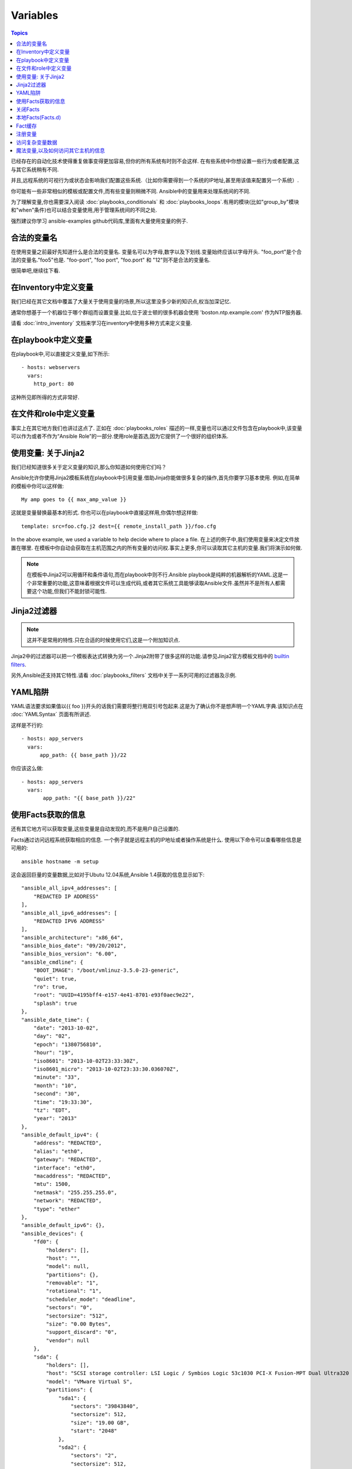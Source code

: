 Variables
=========

.. contents:: Topics


已经存在的自动化技术使得重复做事变得更加容易,但你的所有系统有时则不会这样.
在有些系统中你想设置一些行为或者配置,这与其它系统稍有不同.

并且,远程系统的可视行为或状态会影响我们配置这些系统.（比如你需要得到一个系统的IP地址,甚至用该值来配置另一个系统）.

你可能有一些非常相似的模板或配置文件,而有些变量则稍微不同.
Ansible中的变量用来处理系统间的不同.


为了理解变量,你也需要深入阅读 :doc:`playbooks_conditionals` 和 :doc:`playbooks_loops`.有用的模块(比如"group_by"模块和"when"条件)也可以结合变量使用,用于管理系统间的不同之处.


强烈建议你学习 ansible-examples github代码库,里面有大量使用变量的例子.

.. _valid_variable_names:

合法的变量名
````````````````````````````````

在使用变量之前最好先知道什么是合法的变量名.
变量名可以为字母,数字以及下划线.变量始终应该以字母开头.
"foo_port"是个合法的变量名."foo5"也是.
"foo-port", "foo port", "foo.port" 和 "12"则不是合法的变量名.

很简单吧,继续往下看.

.. _variables_in_inventory:

在Inventory中定义变量
``````````````````````````````

我们已经在其它文档中覆盖了大量关于使用变量的场景,所以这里没多少新的知识点,权当加深记忆.

通常你想基于一个机器位于哪个群组而设置变量.比如,位于波士顿的很多机器会使用 'boston.ntp.example.com' 作为NTP服务器.


请看 :doc:`intro_inventory` 文档来学习在inventory中使用多种方式来定义变量.

.. _playbook_variables:

在playbook中定义变量
```````````````````````````````

在playbook中,可以直接定义变量,如下所示::

   - hosts: webservers
     vars:
       http_port: 80

这种所见即所得的方式非常好.

.. _included_variables:

在文件和role中定义变量
```````````````````````````````````````````````

事实上在其它地方我们也讲过这点了.
正如在 :doc:`playbooks_roles` 描述的一样,变量也可以通过文件包含在playbook中,该变量可以作为或者不作为“Ansible Role”的一部分.使用role是首选,因为它提供了一个很好的组织体系.

.. _about_jinja2:

使用变量: 关于Jinja2
`````````````````````````````

我们已经知道很多关于定义变量的知识,那么你知道如何使用它们吗？

Ansible允许你使用Jinja2模板系统在playbook中引用变量.借助Jinja你能做很多复杂的操作,首先你要学习基本使用.
例如,在简单的模板中你可以这样做::

    My amp goes to {{ max_amp_value }}

这就是变量替换最基本的形式.
你也可以在playbook中直接这样用,你偶尔想这样做::

    template: src=foo.cfg.j2 dest={{ remote_install_path }}/foo.cfg

In the above example, we used a variable to help decide where to place a file.
在上述的例子中,我们使用变量来决定文件放置在哪里.
在模板中你自动会获取在主机范围之内的所有变量的访问权.事实上更多,你可以读取其它主机的变量.我们将演示如何做.


.. note:: 在模板中Jinja2可以用循环和条件语句,而在playbook中则不行.Ansible playbook是纯粹的机器解析的YAML.这是一个非常重要的功能,这意味着根据文件可以生成代码,或者其它系统工具能够读取Ansible文件.虽然并不是所有人都需要这个功能,但我们不能封锁可能性.

.. _jinja2_filters:

Jinja2过滤器
``````````````

.. note:: 这并不是常用的特性.只在合适的时候使用它们,这是一个附加知识点.

Jinja2中的过滤器可以把一个模板表达式转换为另一个.Jinja2附带了很多这样的功能.请参见Jinja2官方模板文档中的 `builtin filters`_.

另外,Ansible还支持其它特性.请看 :doc:`playbooks_filters` 文档中关于一系列可用的过滤器及示例.

.. _yaml_gotchas:

YAML陷阱
```````````````````````

YAML语法要求如果值以{{ foo }}开头的话我们需要将整行用双引号包起来.这是为了确认你不是想声明一个YAML字典.该知识点在 :doc:`YAMLSyntax` 页面有所讲述.

这样是不行的::

    - hosts: app_servers
      vars:
          app_path: {{ base_path }}/22

你应该这么做::

    - hosts: app_servers
      vars:
           app_path: "{{ base_path }}/22"

.. _vars_and_facts:

使用Facts获取的信息
``````````````````````````````````````````

还有其它地方可以获取变量,这些变量是自动发现的,而不是用户自己设置的.

Facts通过访问远程系统获取相应的信息.
一个例子就是远程主机的IP地址或者操作系统是什么.
使用以下命令可以查看哪些信息是可用的::

    ansible hostname -m setup

这会返回巨量的变量数据,比如对于Ubutu 12.04系统,Ansible 1.4获取的信息显示如下::

        "ansible_all_ipv4_addresses": [
            "REDACTED IP ADDRESS"
        ], 
        "ansible_all_ipv6_addresses": [
            "REDACTED IPV6 ADDRESS"
        ], 
        "ansible_architecture": "x86_64", 
        "ansible_bios_date": "09/20/2012", 
        "ansible_bios_version": "6.00", 
        "ansible_cmdline": {
            "BOOT_IMAGE": "/boot/vmlinuz-3.5.0-23-generic", 
            "quiet": true, 
            "ro": true, 
            "root": "UUID=4195bff4-e157-4e41-8701-e93f0aec9e22", 
            "splash": true
        }, 
        "ansible_date_time": {
            "date": "2013-10-02", 
            "day": "02", 
            "epoch": "1380756810", 
            "hour": "19", 
            "iso8601": "2013-10-02T23:33:30Z", 
            "iso8601_micro": "2013-10-02T23:33:30.036070Z", 
            "minute": "33", 
            "month": "10", 
            "second": "30", 
            "time": "19:33:30", 
            "tz": "EDT", 
            "year": "2013"
        }, 
        "ansible_default_ipv4": {
            "address": "REDACTED", 
            "alias": "eth0", 
            "gateway": "REDACTED", 
            "interface": "eth0", 
            "macaddress": "REDACTED", 
            "mtu": 1500, 
            "netmask": "255.255.255.0", 
            "network": "REDACTED", 
            "type": "ether"
        }, 
        "ansible_default_ipv6": {}, 
        "ansible_devices": {
            "fd0": {
                "holders": [], 
                "host": "", 
                "model": null, 
                "partitions": {}, 
                "removable": "1", 
                "rotational": "1", 
                "scheduler_mode": "deadline", 
                "sectors": "0", 
                "sectorsize": "512", 
                "size": "0.00 Bytes", 
                "support_discard": "0", 
                "vendor": null
            }, 
            "sda": {
                "holders": [], 
                "host": "SCSI storage controller: LSI Logic / Symbios Logic 53c1030 PCI-X Fusion-MPT Dual Ultra320 SCSI (rev 01)", 
                "model": "VMware Virtual S", 
                "partitions": {
                    "sda1": {
                        "sectors": "39843840", 
                        "sectorsize": 512, 
                        "size": "19.00 GB", 
                        "start": "2048"
                    }, 
                    "sda2": {
                        "sectors": "2", 
                        "sectorsize": 512, 
                        "size": "1.00 KB", 
                        "start": "39847934"
                    }, 
                    "sda5": {
                        "sectors": "2093056", 
                        "sectorsize": 512, 
                        "size": "1022.00 MB", 
                        "start": "39847936"
                    }
                }, 
                "removable": "0", 
                "rotational": "1", 
                "scheduler_mode": "deadline", 
                "sectors": "41943040", 
                "sectorsize": "512", 
                "size": "20.00 GB", 
                "support_discard": "0", 
                "vendor": "VMware,"
            }, 
            "sr0": {
                "holders": [], 
                "host": "IDE interface: Intel Corporation 82371AB/EB/MB PIIX4 IDE (rev 01)", 
                "model": "VMware IDE CDR10", 
                "partitions": {}, 
                "removable": "1", 
                "rotational": "1", 
                "scheduler_mode": "deadline", 
                "sectors": "2097151", 
                "sectorsize": "512", 
                "size": "1024.00 MB", 
                "support_discard": "0", 
                "vendor": "NECVMWar"
            }
        }, 
        "ansible_distribution": "Ubuntu", 
        "ansible_distribution_release": "precise", 
        "ansible_distribution_version": "12.04", 
        "ansible_domain": "", 
        "ansible_env": {
            "COLORTERM": "gnome-terminal", 
            "DISPLAY": ":0", 
            "HOME": "/home/mdehaan", 
            "LANG": "C", 
            "LESSCLOSE": "/usr/bin/lesspipe %s %s", 
            "LESSOPEN": "| /usr/bin/lesspipe %s", 
            "LOGNAME": "root", 
            "LS_COLORS": "rs=0:di=01;34:ln=01;36:mh=00:pi=40;33:so=01;35:do=01;35:bd=40;33;01:cd=40;33;01:or=40;31;01:su=37;41:sg=30;43:ca=30;41:tw=30;42:ow=34;42:st=37;44:ex=01;32:*.tar=01;31:*.tgz=01;31:*.arj=01;31:*.taz=01;31:*.lzh=01;31:*.lzma=01;31:*.tlz=01;31:*.txz=01;31:*.zip=01;31:*.z=01;31:*.Z=01;31:*.dz=01;31:*.gz=01;31:*.lz=01;31:*.xz=01;31:*.bz2=01;31:*.bz=01;31:*.tbz=01;31:*.tbz2=01;31:*.tz=01;31:*.deb=01;31:*.rpm=01;31:*.jar=01;31:*.war=01;31:*.ear=01;31:*.sar=01;31:*.rar=01;31:*.ace=01;31:*.zoo=01;31:*.cpio=01;31:*.7z=01;31:*.rz=01;31:*.jpg=01;35:*.jpeg=01;35:*.gif=01;35:*.bmp=01;35:*.pbm=01;35:*.pgm=01;35:*.ppm=01;35:*.tga=01;35:*.xbm=01;35:*.xpm=01;35:*.tif=01;35:*.tiff=01;35:*.png=01;35:*.svg=01;35:*.svgz=01;35:*.mng=01;35:*.pcx=01;35:*.mov=01;35:*.mpg=01;35:*.mpeg=01;35:*.m2v=01;35:*.mkv=01;35:*.webm=01;35:*.ogm=01;35:*.mp4=01;35:*.m4v=01;35:*.mp4v=01;35:*.vob=01;35:*.qt=01;35:*.nuv=01;35:*.wmv=01;35:*.asf=01;35:*.rm=01;35:*.rmvb=01;35:*.flc=01;35:*.avi=01;35:*.fli=01;35:*.flv=01;35:*.gl=01;35:*.dl=01;35:*.xcf=01;35:*.xwd=01;35:*.yuv=01;35:*.cgm=01;35:*.emf=01;35:*.axv=01;35:*.anx=01;35:*.ogv=01;35:*.ogx=01;35:*.aac=00;36:*.au=00;36:*.flac=00;36:*.mid=00;36:*.midi=00;36:*.mka=00;36:*.mp3=00;36:*.mpc=00;36:*.ogg=00;36:*.ra=00;36:*.wav=00;36:*.axa=00;36:*.oga=00;36:*.spx=00;36:*.xspf=00;36:", 
            "MAIL": "/var/mail/root", 
            "OLDPWD": "/root/ansible/docsite", 
            "PATH": "/usr/local/sbin:/usr/local/bin:/usr/sbin:/usr/bin:/sbin:/bin", 
            "PWD": "/root/ansible", 
            "SHELL": "/bin/bash", 
            "SHLVL": "1", 
            "SUDO_COMMAND": "/bin/bash", 
            "SUDO_GID": "1000", 
            "SUDO_UID": "1000", 
            "SUDO_USER": "mdehaan", 
            "TERM": "xterm", 
            "USER": "root", 
            "USERNAME": "root", 
            "XAUTHORITY": "/home/mdehaan/.Xauthority", 
            "_": "/usr/local/bin/ansible"
        }, 
        "ansible_eth0": {
            "active": true, 
            "device": "eth0", 
            "ipv4": {
                "address": "REDACTED", 
                "netmask": "255.255.255.0", 
                "network": "REDACTED"
            }, 
            "ipv6": [
                {
                    "address": "REDACTED", 
                    "prefix": "64", 
                    "scope": "link"
                }
            ], 
            "macaddress": "REDACTED", 
            "module": "e1000", 
            "mtu": 1500, 
            "type": "ether"
        }, 
        "ansible_form_factor": "Other", 
        "ansible_fqdn": "ubuntu2.example.com",
        "ansible_hostname": "ubuntu2", 
        "ansible_interfaces": [
            "lo", 
            "eth0"
        ], 
        "ansible_kernel": "3.5.0-23-generic", 
        "ansible_lo": {
            "active": true, 
            "device": "lo", 
            "ipv4": {
                "address": "127.0.0.1", 
                "netmask": "255.0.0.0", 
                "network": "127.0.0.0"
            }, 
            "ipv6": [
                {
                    "address": "::1", 
                    "prefix": "128", 
                    "scope": "host"
                }
            ], 
            "mtu": 16436, 
            "type": "loopback"
        }, 
        "ansible_lsb": {
            "codename": "precise", 
            "description": "Ubuntu 12.04.2 LTS", 
            "id": "Ubuntu", 
            "major_release": "12", 
            "release": "12.04"
        }, 
        "ansible_machine": "x86_64", 
        "ansible_memfree_mb": 74, 
        "ansible_memtotal_mb": 991, 
        "ansible_mounts": [
            {
                "device": "/dev/sda1", 
                "fstype": "ext4", 
                "mount": "/", 
                "options": "rw,errors=remount-ro", 
                "size_available": 15032406016, 
                "size_total": 20079898624
            }
        ], 
        "ansible_nodename": "ubuntu2.example.com",
        "ansible_os_family": "Debian", 
        "ansible_pkg_mgr": "apt", 
        "ansible_processor": [
            "Intel(R) Core(TM) i7 CPU         860  @ 2.80GHz"
        ], 
        "ansible_processor_cores": 1, 
        "ansible_processor_count": 1, 
        "ansible_processor_threads_per_core": 1, 
        "ansible_processor_vcpus": 1, 
        "ansible_product_name": "VMware Virtual Platform", 
        "ansible_product_serial": "REDACTED", 
        "ansible_product_uuid": "REDACTED", 
        "ansible_product_version": "None", 
        "ansible_python_version": "2.7.3", 
        "ansible_selinux": false, 
        "ansible_ssh_host_key_dsa_public": "REDACTED KEY VALUE"
        "ansible_ssh_host_key_ecdsa_public": "REDACTED KEY VALUE"
        "ansible_ssh_host_key_rsa_public": "REDACTED KEY VALUE"
        "ansible_swapfree_mb": 665, 
        "ansible_swaptotal_mb": 1021, 
        "ansible_system": "Linux", 
        "ansible_system_vendor": "VMware, Inc.", 
        "ansible_user_id": "root", 
        "ansible_userspace_architecture": "x86_64", 
        "ansible_userspace_bits": "64", 
        "ansible_virtualization_role": "guest", 
        "ansible_virtualization_type": "VMware"

可以在playbook中这样引用以上例子中第一个硬盘的模型::

    {{ ansible_devices.sda.model }}

同样,作为系统报告的主机名如以下所示::

    {{ ansible_nodename }}

不合格的主机名显示了句号(.)之前的字符串::

    {{ ansible_hostname }}


在模板和条件判断(请看 :doc:`playbook_conditionals` )中会经常使用Facts.

还可以使用Facts根据特定的条件动态创建主机群组,请查看 :doc:`modules` 文档中的 'group_by' 小节获取详细内容.以及参见 :doc:`playbooks_conditionals` 章节讨论的广义条件语句部分.

.. _disabling_facts:

关闭Facts
`````````````````

如果你不需要使用你主机的任何fact数据,你已经知道了你系统的一切,那么你可以关闭fact数据的获取.这有利于增强Ansilbe面对大量系统的push模块,或者你在实验性平台中使用Ansible.在任何playbook中可以这样做::

    - hosts: whatever
      gather_facts: no

.. _local_facts:

本地Facts(Facts.d)
`````````````````````

.. versionadded:: 1.3

正如在playbook章节讨论的一样,Ansible facts主要用于获取远程系统的数据,从而可以在playbook中作为变量使用.

通常facts中的数据是由Ansible中的 ‘setup’模块自动发现的.用户也可以自定义facts模块,在API文档中有说明.然而,如果不借助于fact模块,而是通过一个简单的方式为Ansible变量提供系统或用户数据？ 

比如,你想用户能够控制受他们管理的系统的一些切面,那么应该怎么做？ "Facts.d"是这样的一种机制.

.. note:: 可能 "局部facts"有点用词不当,它与 "中心供应的用户值"相对应,为"局部供应的用户值",或者facts是 "局部动态测定的值".


如果远程受管理的机器有一个 "/etc/ansible/facts.d" 目录,那么在该目录中任何以 ".fact"结尾的文件都可以在Ansible中提供局部facts.这些文件可以是JSON,INI或者任何可以返回JSON的可执行文件.

例如建设有一个 /etc/ansible/facts.d/perferences.fact文件::

    [general]
    asdf=1
    bar=2


这将产生一个名为 "general" 的哈希表fact,里面成员有 'asdf' 和 'bar'.
可以这样验证::

    ansible <hostname> -m setup -a "filter=ansible_local"


然后你会看到有以下fact被添加::

    "ansible_local": {
            "preferences": {
                "general": {
                    "asdf" : "1",
                    "bar"  : "2"
                }
            }
     }


而且也可以在template或palybook中访问该数据::

     {{ ansible_local.preferences.general.asdf }}


本地命名空间放置其它用户提供的fact或者playbook中定义的变量覆盖系统facts值.

如果你有个一个playook,它复制了一个自定义的fact,然后运行它,请显式调用来重新运行setup模块,这样可以让我们在该playbook中使用这些fact.否则,在下一个play中才能获取这些自定义的fact信息.这里有一个示例::

  - hosts: webservers
    tasks:
      - name: create directory for ansible custom facts
        file: state=directory recurse=yes path=/etc/ansible/facts.d
      - name: install custom impi fact
        copy: src=ipmi.fact dest=/etc/ansible/facts.d
      - name: re-read facts after adding custom fact
        setup: filter=ansible_local


然而在该模式中你也可以编写一个fact模块,这只不过是多了一个选项.

.. _fact_caching:


Fact缓存
````````````

.. versionadded:: 1.8


正如该文档中其它地方所示,从一个服务器引用另一个服务器的变量是可行的.比如::

    {{ hostvars['asdf.example.com']['ansible_os_family'] }}

如果禁用 "Fact Caching",为了实现以上功能,Ansible在当前play之前已经与 'asdf.example.com' 通讯过,或者在playbook有其它优先的play.这是ansible的默认配置.

为了避免这些,Ansible 1.8允许在playbook运行期间保存facts.但该功能需要手动开启.这有什么用处那？


想象一下,如果我们有一个非常大的基础设施,里面有数千个主机.Fact缓存可以配置在夜间运行,但小型服务器集群可以配置fact随时运行,或者在白天定期运行.即使开启了fact缓存,也不需要访问所有服务器来引用它们的变量和信息.


使用fact缓存可以跨群组访问变量,即使群组间在当前/user/bin/ansible-playbook执行中并没有通讯过.

为了启用fact缓存,在大多数plays中你可以修改 'gathering' 设置为 'smart' 或者 'explicit',也可以设置 'gather_facts' 为False.


当前,Ansible可以使用两种持久的缓存插件: redis和jsonfile.

可以在ansible.cfg中配置fact缓存使用redis::

    [defaults]
    gathering = smart
    fact_caching = redis
    fact_caching_timeout = 86400
    # seconds

请执行适当的系统命令来启动和运行redis::

    yum install redis
    service redis start
    pip install redis


请注意可以使用pip来安装Python redis库,在EPEL中的包版本对Ansible来说太旧了.
在当前Ansible版本中,该功能还处于试用状态,Redis插件还不支持端口或密码配置,以后会改善这点.
在ansible.cfg中使用以下代码来配置fact缓存使用jsonfile::

    [defaults]
    gathering = smart
    fact_caching = jsonfile
    fact_caching_connection = /path/to/cachedir
    fact_caching_timeout = 86400
    # seconds

`fact_caching_connection` 是一个放置在可读目录(如果目录不存在,ansible会试图创建它)中的本地文件路径.

.. _registered_variables:

注册变量
````````````````````

变量的另一个主要用途是在运行命令时,把命令结果存储到一个变量中.不同模块的执行结果是不同的.运行playbook时使用-v选项可以看到可能的结果值.
在ansible执行任务的结果值可以保存在变量中,以便稍后使用它.在 :doc:`playbooks_conditionals` 章节有一些示例.

这里有一个语法示例,在上面文档中也有所提及::

   - hosts: web_servers

     tasks:

        - shell: /usr/bin/foo
          register: foo_result
          ignore_errors: True

        - shell: /usr/bin/bar
          when: foo_result.rc == 5


在当前主机接下来playbook运行过程中注册的变量是有效地.这与Ansile中的 "facts" 生命周期一样. 实际上注册变量和facts很相似.

.. _accessing_complex_variable_data:

访问复杂变量数据
```````````````````````````````

在该文档中我们已经讨论了一些与facts有关的高级特性.

有些提供的facts,比如网络信息等,是一个嵌套的数据结构.访问它们使用简单的 {{ foo }} 语法并不够用,当仍然很容易.如下所示::

    {{ ansible_eth0["ipv4"]["address"] }}

或者这样写::

    {{ ansible_eth0.ipv4.address }}


相似的,以下代码展示了我们如何访问数组的第一个元素::

    {{ foo[0] }}

.. _magic_variables_and_hostvars:

魔法变量,以及如何访问其它主机的信息
````````````````````````````````````````````````````````````````

Ansible会自动提供给你一些变量,即使你并没有定义过它们.这些变量中重要的有 'hostvars','group_names',和 'groups'.由于这些变量名是预留的,所以用户不应当覆盖它们. 'environmen' 也是预留的.
hostvars可以让你访问其它主机的变量,包括哪些主机中获取到的facts.如果你还没有在当前playbook或者一组playbook的任何play中访问那个主机,那么你可以获取变量,但无法看到facts值.
如果数据库服务器想使用另一个节点的某个 'fact' 值,或者赋值给该节点的一个inventory变量.可以在一个模板中甚至命令行中轻松实现::

    {{ hostvars['test.example.com']['ansible_distribution'] }}

另外, *group_names* 是当前主机所在所有群组的列表(数组).所以可以使用Jinja2语法在模板中根据该主机所在群组关系(或角色)来产生变化::

   {% if 'webserver' in group_names %}
      # some part of a configuration file that only applies to webservers
   {% endif %}


*groups* 是inventory中所有群组(主机)的列表.可用于枚举群组中的所有主机.例如::

   {% for host in groups['app_servers'] %}
      # something that applies to all app servers.
   {% endfor %}

一个经常使用的范式是找出该群组中的所有IP地址::

   {% for host in groups['app_servers'] %}
      {{ hostvars[host]['ansible_eth0']['ipv4']['address'] }}
   {% endfor %}

比如,一个前端代理服务器需要指向所有的应用服务器,在服务器间设置正确的防火墙规则等.你需要确保所有主机的facts在使用前都已被获取到,例如运行一个play来检查这些facts是否已经被缓存起来(fact缓存是Ansible 1.8中的新特性).

Additionally, *inventory_hostname* is the name of the hostname as configured in Ansible's inventory host file.  This can
be useful for when you don't want to rely on the discovered hostname `ansible_hostname` or for other mysterious
reasons.  If you have a long FQDN, *inventory_hostname_short* also contains the part up to the first
period, without the rest of the domain.

另外, *inventory_hostname* 是Ansible inventory主机文件中配置的主机名称。由于其它一些神秘原因你不想使用自发现的主机名 `ansible_hostname` 时，你可以使用 *inventory_hostname*。如果主机的FQDN很长，那么*inventory_hostname_short*则会只包含域名第一个分号之前的部分，而舍弃其它部分。

*play_hosts* is available as a list of hostnames that are in scope for the current play. This may be useful for filling out templates with multiple hostnames or for injecting the list into the rules for a load balancer.

*play_hosts* 是在当前play范围中可用的一组主机名。比如可以为多个主机填写模板，以便将这些主机注入负载均衡器规则。

*delegate_to* is the inventory hostname of the host that the current task has been delegated to using 'delegate_to'.

*delegate_to* 是使用 'delegate_to' 代理的任务中主机的inventory主机名。

Don't worry about any of this unless you think you need it.  You'll know when you do.

不要担心以上东西，除非你需要使用它们。你会知道什么时候用它们。

Also available, *inventory_dir* is the pathname of the directory holding Ansible's inventory host file, *inventory_file* is the pathname and the filename pointing to the Ansible's inventory host file.

*inventory_dir*是保存Ansible inventory主机文件的目录路径，*inventory_file*是指向Ansible inventory主机文件的路径和文件名。

And finally, *role_path* will return the current role's pathname (since 1.8). This will only work inside a role.

最后， *role_path*会返回当前role的目录名(1.8及以后)。只有在role中才能使用该变量。

.. _variable_file_separation_details:

Variable File Separation
变量文件分割
````````````````````````

It's a great idea to keep your playbooks under source control, but
you may wish to make the playbook source public while keeping certain
important variables private.  Similarly, sometimes you may just
want to keep certain information in different files, away from
the main playbook.

把playbook置于源代码管理之下是个很好的注意，当你可能会想把playbook源码公开之余还想保持某些重要的变量私有。有时你也想把某些信息放置在不同的文件中，远离主playbook文件。

You can do this by using an external variables file, or files, just like this::

你可以使用外部的变量文件来实现::

    ---

    - hosts: all
      remote_user: root
      vars:
        favcolor: blue
      vars_files:
        - /vars/external_vars.yml

      tasks:

      - name: this is just a placeholder
        command: /bin/echo foo

This removes the risk of sharing sensitive data with others when
sharing your playbook source with them.

这可以保证你共享playbook源码时隔离敏感数据的风险。

The contents of each variables file is a simple YAML dictionary, like this::

每个变量文件的内容是一个简单的YAML文件，如下所示::

    ---
    # in the above example, this would be vars/external_vars.yml
    somevar: somevalue
    password: magic

.. note::
   It's also possible to keep per-host and per-group variables in very
   similar files, this is covered in :ref:`splitting_out_vars`.

.. 注意::
   保持每个主机和群组的变量在非常小的文件中是可能，请参见 :ref:`splitting_out_vars`。


.. _passing_variables_on_the_command_line:

Passing Variables On The Command Line
命令行中传递变量
`````````````````````````````````````

In addition to `vars_prompt` and `vars_files`, it is possible to send variables over
the Ansible command line.  This is particularly useful when writing a generic release playbook
where you may want to pass in the version of the application to deploy::

除了`vars_prompt`和`vars_files`也可以通过Ansible命令行发送变量。如果你想编写一个通用的发布playbook时则特别有用，你可以传递应用的版本以便部署::

    ansible-playbook release.yml --extra-vars "version=1.23.45 other_variable=foo"

This is useful, for, among other things, setting the hosts group or the user for the playbook.

其它场景中也很有用，比如为playbook设置主机群组或用户。


Example::

    ---

    - hosts: '{{ hosts }}'
      remote_user: '{{ user }}'

      tasks:
         - ...

    ansible-playbook release.yml --extra-vars "hosts=vipers user=starbuck"

As of Ansible 1.2, you can also pass in extra vars as quoted JSON, like so::

Ansible 1.2中你也可以给extra-vars传递JSON，比如::

    --extra-vars '{"pacman":"mrs","ghosts":["inky","pinky","clyde","sue"]}'

The key=value form is obviously simpler, but it's there if you need it!

key=value形式非常简单，但很实用!

As of Ansible 1.3, extra vars can be loaded from a JSON file with the "@" syntax::

Ansible 1.3中，实用"@"语法可以为extra-vars传递JSON文件::

    --extra-vars "@some_file.json"

Also as of Ansible 1.3, extra vars can be formatted as YAML, either on the command line
or in a file as above.

同样在Ansible 1.3中，我们可以为extra-vars传递YAML格式，无论直接通过命令行还是放置在文件中。

.. _variable_precedence:

Variable Precedence: Where Should I Put A Variable?
变量的优先级: 我该在什么地方放置变量?
```````````````````````````````````````````````````

A lot of folks may ask about how variables override another.  Ultimately it's Ansible's philosophy that it's better
you know where to put a variable, and then you have to think about it a lot less.  

很多人都在问变量重载的规则是怎么样的。最终Ansible的哲学是你最好知道哪里放置变量，然后会简化变量覆盖的复杂度。

Avoid defining the variable "x" in 47 places and then ask the question "which x gets used".  
Why?  Because that's not Ansible's Zen philosophy of doing things.

避免在47个地方定义 "x" 变量然后询问 "那个x会被使用"。 为什么那？ 因为这不是Ansible做事的哲学。

There is only one Empire State Building. One Mona Lisa, etc.  Figure out where to define a variable, and don't make
it complicated.

世界上只有一个帝国大厦。也只有一个蒙娜丽莎。请弄明白在那里定义变量，而不要把事情搞复杂。

However, let's go ahead and get precedence out of the way!  It exists.  It's a real thing, and you might have
a use for it.

然而，我们还是来讨卵一下优先权的问题。它存在。你有可能会用到它。

If multiple variables of the same name are defined in different places, they win in a certain order, which is::

如果同样名称的变量在多个地方都有定义，那么采纳是有个确定的顺序，如下::

    * extra vars (-e in the command line) always win
    * then comes connection variables defined in inventory (ansible_ssh_user, etc)
    * then comes "most everything else" (command line switches, vars in play, included vars, role vars, etc)
    * then comes the rest of the variables defined in inventory
    * then comes facts discovered about a system
    * then "role defaults", which are the most "defaulty" and lose in priority to everything.

    * extra vars (在命令行中使用 -e)优先级最高
    * 然后是在inventory中定义的连接变量(比如ansible_ssh_user)
    * 接着是大多数的其它变量(命令行转换，play中的变量，included的变量，role中的变量等)
    * 然后是在inventory定义的其它变量
    * 然后是由系统发现的facts
    * 然后是 "role默认变量"， 这个是最默认的值，很容易丧失优先权

.. note:: In versions prior to 1.5.4, facts discovered about a system were in the "most everything else" category above.

.. 注意:: 在1.5.4版本级以后，关于系统的自发现的facts也包含在大多数的其它变量中。

That seems a little theoretical.  Let's show some examples and where you would choose to put what based on the kind of 
control you might want over values.

这样看起来太理论化了。让我们来看一段示例，

First off, group variables are super powerful.

Site wide defaults should be defined as a 'group_vars/all' setting.  Group variables are generally placed alongside
your inventory file.  They can also be returned by a dynamic inventory script (see :doc:`intro_dynamic_inventory`) or defined
in things like :doc:`tower` from the UI or API::

    ---
    # file: /etc/ansible/group_vars/all
    # this is the site wide default
    ntp_server: default-time.example.com

Regional information might be defined in a 'group_vars/region' variable.  If this group is a child of the 'all' group (which it is, because all groups are), it will override the group that is higher up and more general::

    ---
    # file: /etc/ansible/group_vars/boston
    ntp_server: boston-time.example.com 

If for some crazy reason we wanted to tell just a specific host to use a specific NTP server, it would then override the group variable!::

    ---
    # file: /etc/ansible/host_vars/xyz.boston.example.com
    ntp_server: override.example.com

So that covers inventory and what you would normally set there.  It's a great place for things that deal with geography or behavior.  Since groups are frequently the entity that maps roles onto hosts, it is sometimes a shortcut to set variables on the group instead of defining them on a role.  You could go either way.

Remember:  Child groups override parent groups, and hosts always override their groups.

Next up: learning about role variable precedence.

We'll pretty much assume you are using roles at this point.  You should be using roles for sure.  Roles are great.  You are using
roles aren't you?  Hint hint.  

Ok, so if you are writing a redistributable role with reasonable defaults, put those in the 'roles/x/defaults/main.yml' file.  This means
the role will bring along a default value but ANYTHING in Ansible will override it.  It's just a default.  That's why it says "defaults" :)
See :doc:`playbooks_roles` for more info about this::

    ---
    # file: roles/x/defaults/main.yml
    # if not overridden in inventory or as a parameter, this is the value that will be used
    http_port: 80

if you are writing a role and want to ensure the value in the role is absolutely used in that role, and is not going to be overridden
by inventory, you should put it in roles/x/vars/main.yml like so, and inventory values cannot override it.  -e however, still will::

    ---
    # file: roles/x/vars/main.yml
    # this will absolutely be used in this role
    http_port: 80

So the above is a great way to plug in constants about the role that are always true.  If you are not sharing your role with others,
app specific behaviors like ports is fine to put in here.  But if you are sharing roles with others, putting variables in here might
be bad. Nobody will be able to override them with inventory, but they still can by passing a parameter to the role.

Parameterized roles are useful.

If you are using a role and want to override a default, pass it as a parameter to the role like so::

    roles:
       - { role: apache, http_port: 8080 }

This makes it clear to the playbook reader that you've made a conscious choice to override some default in the role, or pass in some
configuration that the role can't assume by itself.  It also allows you to pass something site-specific that isn't really part of the
role you are sharing with others.

This can often be used for things that might apply to some hosts multiple times,
like so::

    roles:
       - { role: app_user, name: Ian    }
       - { role: app_user, name: Terry  }
       - { role: app_user, name: Graham }
       - { role: app_user, name: John   }

That's a bit arbitrary, but you can see how the same role was invoked multiple Times.  In that example it's quite likely there was
no default for 'name' supplied at all.  Ansible can yell at you when variables aren't defined -- it's the default behavior in fact.

So that's a bit about roles.

There are a few bonus things that go on with roles.

Generally speaking, variables set in one role are available to others.  This means if you have a "roles/common/vars/main.yml" you
can set variables in there and make use of them in other roles and elsewhere in your playbook::

     roles:
        - { role: common_settings }
        - { role: something, foo: 12 }
        - { role: something_else }

.. note:: There are some protections in place to avoid the need to namespace variables.  
          In the above, variables defined in common_settings are most definitely available to 'something' and 'something_else' tasks, but if
          "something's" guaranteed to have foo set at 12, even if somewhere deep in common settings it set foo to 20.

So, that's precedence, explained in a more direct way.  Don't worry about precedence, just think about if your role is defining a
variable that is a default, or a "live" variable you definitely want to use.  Inventory lies in precedence right in the middle, and
if you want to forcibly override something, use -e.

If you found that a little hard to understand, take a look at the `ansible-examples`_ repo on our github for a bit more about
how all of these things can work together.

如果你还感觉有点难以理解,你可以学习我们放在github中的 `ansible-examples`_ 代码库,来了解这些东西是如何一起协作的.

.. _ansible-examples: https://github.com/ansible/ansible-examples
.. _builtin filters: http://jinja.pocoo.org/docs/templates/#builtin-filters

.. seealso::

   :doc:`playbooks`
       An introduction to playbooks
   :doc:`playbooks_conditionals`
       Conditional statements in playbooks
   :doc:`playbooks_filters`
       Jinja2 filters and their uses
   :doc:`playbooks_loops`
       Looping in playbooks
   :doc:`playbooks_roles`
       Playbook organization by roles
   :doc:`playbooks_best_practices`
       Best practices in playbooks
   `User Mailing List <http://groups.google.com/group/ansible-devel>`_
       Have a question?  Stop by the google group!
   `irc.freenode.net <http://irc.freenode.net>`_
       #ansible IRC chat channel


